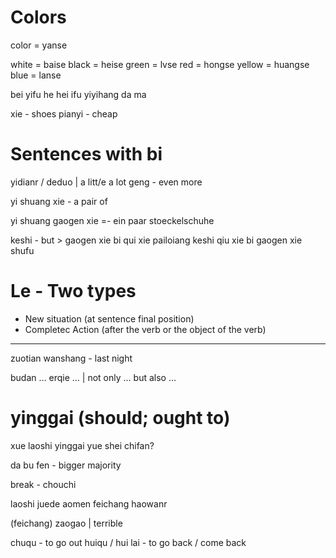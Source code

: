 *  Colors

color = yanse

white = baise
black = heise
green = lvse
red = hongse
yellow = huangse
blue = lanse


bei yifu he hei ifu yiyihang da ma

xie - shoes
pianyi - cheap

* Sentences with bi

yidianr / deduo   | a litt/e a lot
geng - even more

yi shuang xie - a pair of

yi shuang gaogen xie =- ein paar stoeckelschuhe

keshi - but 
> gaogen xie bi qui xie pailoiang keshi qiu xie bi gaogen xie shufu

*  Le - Two types

- New situation (at sentence final position)
- Completec Action (after the verb or the object of the verb)

--------------------
zuotian wanshang - last night 


budan ... erqie ... | not only ... but also ...

*  yinggai (should; ought to)

xue laoshi yinggai yue shei chifan?

da bu fen - bigger majority

break - chouchi

laoshi juede aomen feichang haowanr

(feichang) zaogao | terrible


chuqu - to go out
huiqu / hui lai - to go back / come back
